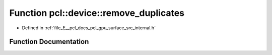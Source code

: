 .. _exhale_function_surface_2src_2internal_8h_1a6a9cc2db11779de0f476402220c60bcc:

Function pcl::device::remove_duplicates
=======================================

- Defined in :ref:`file_E__pcl_docs_pcl_gpu_surface_src_internal.h`


Function Documentation
----------------------


.. doxygenfunction:: pcl::device::remove_duplicates(DeviceArray<int>&)
